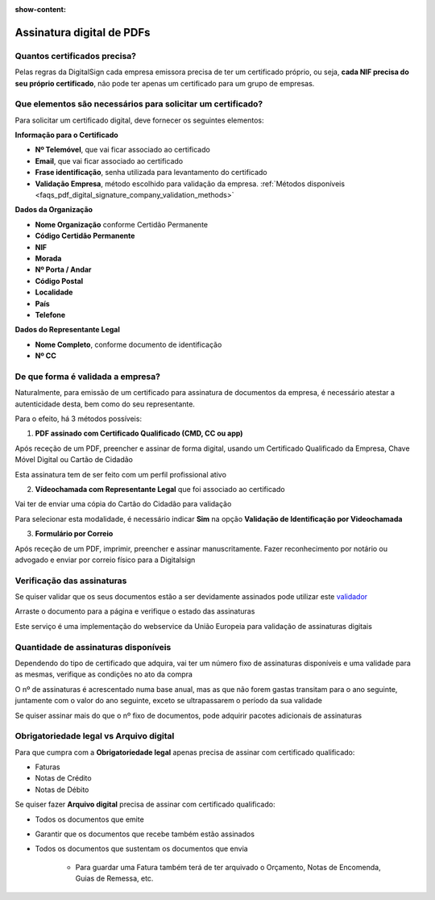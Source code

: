 :show-content:

==========================
Assinatura digital de PDFs
==========================

.. seealso::
    :doc:`Consulte o nosso Guia sobre assinatura digital de PDFs <../invoicing/pdf_signing>`

Quantos certificados precisa?
=============================
Pelas regras da DigitalSign cada empresa emissora precisa de ter um certificado próprio, ou seja,
**cada NIF precisa do seu próprio certificado**, não pode ter apenas um certificado para um grupo de empresas.

Que elementos são necessários para solicitar um certificado?
============================================================
Para solicitar um certificado digital, deve fornecer os seguintes elementos:

**Informação para o Certificado**

- **Nº Telemóvel**, que vai ficar associado ao certificado
- **Email**, que vai ficar associado ao certificado
- **Frase identificação**, senha utilizada para levantamento do certificado
- **Validação Empresa**, método escolhido para validação da empresa. :ref:`Métodos disponíveis <faqs_pdf_digital_signature_company_validation_methods>`

**Dados da Organização**

- **Nome Organização** conforme Certidão Permanente
- **Código Certidão Permanente**
- **NIF**
- **Morada**
- **Nº Porta / Andar**
- **Código Postal**
- **Localidade**
- **País**
- **Telefone**

**Dados do Representante Legal**

- **Nome Completo**, conforme documento de identificação
- **Nº CC**


.. _faqs_pdf_digital_signature_company_validation_methods:

De que forma é validada a empresa?
==================================
Naturalmente, para emissão de um certificado para assinatura de documentos da empresa, é necessário atestar a
autenticidade desta, bem como do seu representante.

Para o efeito, há 3 métodos possíveis:

1. **PDF assinado com Certificado Qualificado (CMD, CC ou app)**

.. TODO : verificar como é recebido o PDF original

Após receção de um PDF, preencher e assinar de forma digital, usando um Certificado Qualificado da Empresa, Chave Móvel
Digital ou Cartão de Cidadão

Esta assinatura tem de ser feito com um perfil profissional ativo

2. **Vídeochamada com Representante Legal** que foi associado ao certificado

Vai ter de enviar uma cópia do Cartão do Cidadão para validação

Para selecionar esta modalidade, é necessário indicar **Sim** na opção **Validação de Identificação por Videochamada**

.. image:: pdf_digital_signature/assinatura.png
   :align: center

3. **Formulário por Correio**

.. TODO : verificar como é recebido o PDF original

Após receção de um PDF, imprimir, preencher e assinar manuscritamente. Fazer reconhecimento por notário ou advogado e
enviar por correio físico para a Digitalsign

Verificação das assinaturas
===========================
Se quiser validar que os seus documentos estão a ser devidamente assinados pode utilizar este `validador <https://validador.digitalsign.pt/verify>`_

Arraste o documento para a página e verifique o estado das assinaturas

Este serviço é uma implementação do webservice da União Europeia para validação de assinaturas digitais

.. TODO : verificar se é mesmo um webservice

Quantidade de assinaturas disponíveis
=====================================
Dependendo do tipo de certificado que adquira, vai ter um número fixo de assinaturas disponíveis e uma validade para
as mesmas, verifique as condições no ato da compra

O nº de assinaturas é acrescentado numa base anual, mas as que não forem gastas transitam para o ano seguinte, juntamente
com o valor do ano seguinte, exceto se ultrapassarem o período da sua validade

Se quiser assinar mais do que o nº fixo de documentos, pode adquirir pacotes adicionais de assinaturas

.. TODO : como controlar nº de assinaturas e quem fica com o prejuízo se ultrapassar? vai continuar a assinar?

Obrigatoriedade legal vs Arquivo digital
========================================
Para que cumpra com a **Obrigatoriedade legal** apenas precisa de assinar com certificado qualificado:

- Faturas
- Notas de Crédito
- Notas de Débito

Se quiser fazer **Arquivo digital** precisa de assinar com certificado qualificado:

- Todos os documentos que emite
- Garantir que os documentos que recebe também estão assinados
- Todos os documentos que sustentam os documentos que envia

        - Para guardar uma Fatura também terá de ter arquivado o Orçamento, Notas de Encomenda, Guias de Remessa, etc.
